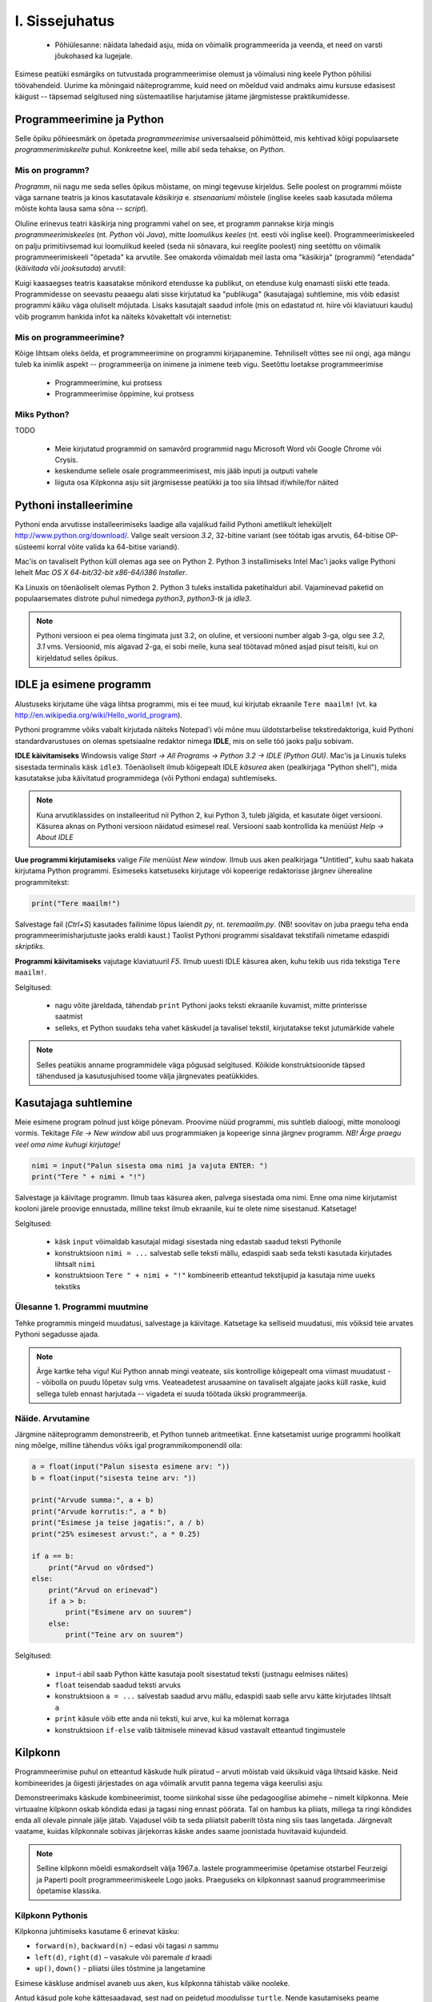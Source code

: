 I. Sissejuhatus
===============
    * Põhiülesanne: näidata lahedaid asju, mida on võimalik programmeerida ja veenda, et need on varsti jõukohased ka lugejale.


Esimese peatüki esmärgiks on tutvustada programmeerimise olemust ja võimalusi ning keele Python põhilisi töövahendeid. Uurime ka mõningaid näiteprogramme, kuid need on mõeldud vaid andmaks aimu kursuse edasisest käigust -- täpsemad selgitused ning süstemaatilise harjutamise jätame järgmistesse praktikumidesse.


Programmeerimine ja Python
----------------------------
Selle õpiku põhieesmärk on õpetada `programmeerimise` universaalseid põhimõtteid, mis kehtivad kõigi populaarsete `programmerimiskeelte` puhul. Konkreetne keel, mille abil seda tehakse, on `Python`. 

Mis on programm?
~~~~~~~~~~~~~~~~~~~~~~~~
`Programm`, nii nagu me seda selles õpikus mõistame, on mingi tegevuse kirjeldus. Selle poolest on programmi mõiste väga sarnane teatris ja kinos kasutatavale `käsikirja` e. `stsenaariumi` mõistele (inglise keeles saab kasutada mõlema mõiste kohta lausa sama sõna -- `script`).

.. todo:: script vs script

Oluline erinevus teatri käsikirja ning programmi vahel on see, et programm pannakse kirja mingis `programmeerimiskeeles` (nt. `Python` või `Java`), mitte `loomulikus keeles` (nt. eesti või inglise keel). Programmeerimiskeeled on palju primitiivsemad kui loomulikud keeled (seda nii sõnavara, kui reeglite poolest) ning seetõttu on võimalik programmeerimiskeeli "õpetada" ka arvutile. See omakorda võimaldab meil lasta oma "käsikirja" (programmi) "etendada" (`käivitada` või `jooksutada`) arvutil:

.. todo:: skeem ilma hiire ja klaverita

Kuigi kaasaegses teatris kaasatakse mõnikord etendusse ka publikut, on etenduse kulg enamasti siiski ette teada. Programmidesse on seevastu peaaegu alati sisse kirjutatud ka "publikuga" (kasutajaga) suhtlemine, mis võib edasist programmi käiku väga oluliselt mõjutada. Lisaks kasutajalt saadud infole (mis on edastatud nt. hiire või klaviatuuri kaudu) võib programm hankida infot ka näiteks kõvakettalt või internetist:

.. todo:: skeem koos IO seadmetega


Mis on programmeerimine?
~~~~~~~~~~~~~~~~~~~~~~~~~~~~~~~~
Kõige lihtsam oleks öelda, et programmeerimine on programmi kirjapanemine. Tehniliselt võttes see nii ongi, aga mängu tuleb ka inimlik aspekt -- programmeerija on inimene ja inimene teeb vigu. Seetõttu loetakse programmeerimise

    * Programmeerimine, kui protsess
    * Programmeerimise õppimine, kui protsess

Miks Python?
~~~~~~~~~~~~~~

TODO

    * Meie kirjutatud programmid on samavõrd programmid nagu Microsoft Word või Google Chrome või Crysis.
    * keskendume sellele osale programmeerimisest, mis jääb inputi ja outputi vahele
    * liiguta osa Kilpkonna asju siit järgmisesse peatükki ja too siia lihtsad if/while/for näited


.. index::
    single: installeerimine

Pythoni installeerimine
--------------------------
Pythoni enda arvutisse installeerimiseks laadige alla vajalikud failid Pythoni ametlikult leheküljelt http://www.python.org/download/. Valige sealt versioon `3.2`, 32-bitine variant (see töötab igas arvutis, 64-bitise OP-süsteemi korral võite valida ka 64-bitise variandi).

Mac'is on tavaliselt Python küll olemas aga see on Python 2. Python 3 installimiseks Intel Mac'i jaoks valige Pythoni lehelt `Mac OS X 64-bit/32-bit x86-64/i386 Installer`.

Ka Linuxis on tõenäoliselt olemas Python 2. Python 3 tuleks installida paketihalduri abil. Vajaminevad paketid on populaarsemates distrote puhul nimedega `python3`, `python3-tk` ja `idle3`.

.. note::

    Pythoni versioon ei pea olema tingimata just 3.2, on oluline, et versiooni number algab 3-ga, olgu see `3.2`, `3.1` vms. Versioonid, mis algavad 2-ga, ei sobi meile, kuna seal töötavad mõned asjad pisut teisiti, kui on kirjeldatud selles õpikus.
    


.. index::
    single: IDLE

IDLE ja esimene programm
----------------------------
Alustuseks kirjutame ühe väga lihtsa programmi, mis ei tee muud, kui kirjutab ekraanile ``Tere maailm!`` (vt. ka http://en.wikipedia.org/wiki/Hello_world_program). 

Pythoni programme võiks vabalt kirjutada näiteks Notepad'i või mõne muu üldotstarbelise tekstiredaktoriga, kuid Pythoni standardvarustuses on olemas spetsiaalne redaktor nimega **IDLE**, mis on selle töö jaoks palju sobivam.

**IDLE käivitamiseks** Windowsis valige `Start -> All Programs -> Python 3.2 -> IDLE (Python GUI)`. Mac'is ja Linuxis tuleks sisestada terminalis käsk ``idle3``. Tõenäoliselt ilmub kõigepealt IDLE *käsurea* aken (pealkirjaga "Python shell"), mida kasutatakse juba käivitatud programmidega (või Pythoni endaga) suhtlemiseks.

.. note::

    Kuna arvutiklassides on installeeritud nii Python 2, kui Python 3, tuleb jälgida, et kasutate õiget versiooni. Käsurea aknas on Pythoni versioon näidatud esimesel real. Versiooni saab kontrollida ka menüüst `Help -> About IDLE`


**Uue programmi kirjutamiseks** valige `File` menüüst `New window`. Ilmub uus aken pealkirjaga "Untitled", kuhu saab hakata kirjutama Python programmi. Esimeseks katsetuseks kirjutage või kopeerige redaktorisse järgnev üherealine programmitekst:

.. sourcecode:: py3

    print("Tere maailm!")
    
Salvestage fail (`Ctrl+S`) kasutades failinime lõpus laiendit `py`, nt. `teremaailm.py`. (NB! soovitav on juba praegu teha enda programmeerimisharjutuste jaoks eraldi kaust.) Taolist Pythoni programmi sisaldavat tekstifaili nimetame edaspidi *skriptiks*.

**Programmi käivitamiseks** vajutage klaviatuuril `F5`. Ilmub uuesti IDLE käsurea aken, kuhu tekib uus rida tekstiga ``Tere maailm!``.

Selgitused:

    * nagu võite järeldada, tähendab ``print`` Pythoni jaoks teksti ekraanile kuvamist, mitte printerisse saatmist
    * selleks, et Python suudaks teha vahet käskudel ja tavalisel tekstil, kirjutatakse tekst jutumärkide vahele

.. note::

    Selles peatükis anname programmidele väga põgusad selgitused. Kõikide konstruktsioonide täpsed tähendused ja kasutusjuhised toome välja järgnevates peatükkides.

Kasutajaga suhtlemine
-----------------------------
Meie esimene program polnud just kõige põnevam. Proovime nüüd programmi, mis suhtleb dialoogi, mitte monoloogi vormis. Tekitage `File -> New window` abil uus programmiaken ja kopeerige sinna järgnev programm. *NB! Ärge praegu veel oma nime kuhugi kirjutage!*

.. sourcecode:: py3

    nimi = input("Palun sisesta oma nimi ja vajuta ENTER: ")
    print("Tere " + nimi + "!")

Salvestage ja käivitage programm. Ilmub taas käsurea aken, palvega sisestada oma nimi. Enne oma nime kirjutamist kooloni järele proovige ennustada, milline tekst ilmub ekraanile, kui te olete nime sisestanud. Katsetage!

Selgitused:

    * käsk ``input`` võimaldab kasutajal midagi sisestada ning edastab saadud teksti Pythonile
    * konstruktsioon ``nimi = ...`` salvestab selle teksti mällu, edaspidi saab seda teksti kasutada kirjutades lihtsalt ``nimi``
    * konstruktsioon ``Tere " + nimi + "!"`` kombineerib etteantud tekstijupid ja kasutaja nime uueks tekstiks

Ülesanne 1. Programmi muutmine
~~~~~~~~~~~~~~~~~~~~~~~~~~~~~~~~
Tehke programmis mingeid muudatusi, salvestage ja käivitage. Katsetage ka selliseid muudatusi, mis võiksid teie arvates Pythoni segadusse ajada.

.. note:: 

    Ärge kartke teha vigu! Kui Python annab mingi veateate, siis kontrollige kõigepealt oma viimast muudatust -- võibolla on puudu lõpetav sulg vms. Veateadetest arusaamine on tavaliselt algajate jaoks küll raske, kuid sellega tuleb ennast harjutada -- vigadeta ei suuda töötada ükski programmeerija.



Näide. Arvutamine
~~~~~~~~~~~~~~~~~~~~~~
Järgmine näiteprogramm demonstreerib, et Python tunneb aritmeetikat. Enne katsetamist uurige programmi hoolikalt ning mõelge, milline tähendus võiks igal programmikomponendil olla:

.. sourcecode:: py3

    a = float(input("Palun sisesta esimene arv: "))
    b = float(input("sisesta teine arv: "))
    
    print("Arvude summa:", a + b)
    print("Arvude korrutis:", a * b)
    print("Esimese ja teise jagatis:", a / b)
    print("25% esimesest arvust:", a * 0.25)
    
    if a == b:
        print("Arvud on võrdsed")
    else:
        print("Arvud on erinevad")
        if a > b:
            print("Esimene arv on suurem")
        else:
            print("Teine arv on suurem")
    
Selgitused: 

    * ``input``-i abil saab Python kätte kasutaja poolt sisestatud teksti (justnagu eelmises näites)
    * ``float`` teisendab saadud teksti arvuks
    * konstruktsioon ``a = ...`` salvestab saadud arvu mällu, edaspidi saab selle arvu kätte kirjutades lihtsalt ``a``
    * ``print`` käsule võib ette anda nii teksti, kui arve, kui ka mõlemat korraga
    * konstruktsioon ``if-else`` valib täitmisele minevad käsud vastavalt etteantud tingimustele 
      
    
.. index::
    single: turtle
    single: kilpkonn; turtle
    
Kilpkonn
--------
Programmeerimise puhul on etteantud käskude hulk piiratud – arvuti mõistab vaid üksikuid väga lihtsaid käske. Neid kombineerides ja õigesti järjestades on aga võimalik arvutit panna tegema väga keerulisi asju. 

Demonstreerimaks käskude kombineerimist, toome siinkohal sisse ühe pedagoogilise abimehe – nimelt kilpkonna. Meie virtuaalne kilpkonn oskab kõndida edasi ja tagasi ning ennast pöörata. Tal on hambus ka pliiats, millega ta ringi kõndides enda all olevale pinnale jälje jätab. Vajadusel võib ta seda pliiatsit paberilt tõsta ning siis taas langetada. Järgnevalt vaatame, kuidas kilpkonnale sobivas järjekorras käske andes saame joonistada huvitavaid kujundeid.

.. note:: 
    
    Selline kilpkonn mõeldi esmakordselt välja 1967.a. lastele programmeerimise õpetamise otstarbel Feurzeigi ja Paperti poolt programmeerimiskeele Logo jaoks. Praeguseks on kilpkonnast saanud programmeerimise õpetamise klassika.

Kilpkonn Pythonis
~~~~~~~~~~~~~~~~~
Kilpkonna juhtimiseks kasutame 6 erinevat käsku:

* ``forward(n)``, ``backward(n)`` – edasi või tagasi `n` sammu
* ``left(d)``, ``right(d)`` – vasakule või paremale `d` kraadi
* ``up()``, ``down()`` - pliiatsi üles tõstmine ja langetamine

Esimese käskluse andmisel avaneb uus aken, kus kilpkonna tähistab väike nooleke.

Antud käsud pole kohe kättesaadavad, sest nad on peidetud `moodulisse` ``turtle``. Nende kasutamiseks peame kõigepealt ütlema Pythonile ``from turtle import *``. (Analoogselt talitasime eespool ``math`` mooduliga).

Proovige järgnevat näiteskripti, mis joonistab kilpkonna abil kolmnurga:

.. note::
    
    Ärge pange oma skripti nimeks `turtle.py` -- see ajab Pythoni `import` käsu segadusse. Üldisemalt: vältige skripti nimedes Pythoni moodulite nimesid (vähemalt neid, mida te ise impordite).
    
.. sourcecode:: py3
    
    from turtle import *
    
    forward(100)
    left(120)
    forward(100)
    left(120)
    forward(100)
    left(120)
    
    exitonclick() # see võimaldab akna sulgemist hiireklõpsuga

Ülesanne 2. Ruut
~~~~~~~~~~~~~~~~
Joonistage kilpkonnaga ruut.


Ülesanne 3. Ümbrik
~~~~~~~~~~~~~~~~~~
Kirjutage skript, mis joonistab kilpkonnaga mõne huvitava kujundi, näiteks ümbriku. NB! Ärge unustage lisamast skripti algusesse `import`-lauset.


.. image:: _static/ymbrik.png

.. hint::
    
    Diagonaali pikkuse leidmiseks tuletage meelde üht tuntud koolimatemaatika teoreemi. Kui jääte sellega hätta, siis proovige leida paras pikkus katsetamise teel.

.. index::
    single: veaotsing



.. index::
    single: käsurida
    single: shell; käsurida

IDLE'i käsurida
----------------
Võibolla imestasite, miks tuleb IDLE käivitamisel kõigepelt ette käsurea aken. Põhjus on selles, et programmeerida saab ka käsureal, ilma, et programmi peaks skriptina salvestamata. Selline programmeerimise viis sobib väiksemate ülesanne lahendamiseks ning Pythoni võimaluste katsetamiseks. Kuna käske antakse ühekaupa ja tulemus näidatakse kohe järgmisel real, nimetatakse seda ka *interaktiivseks programmeerimiseks*. 

Kui teil on hetkel lahti vaid IDLE'i programmi aken, siis käsurea saate avada menüüvalikuga `Windows -> Python shell`. Käsuviip ``>>>`` näitab kohta, kuhu saab kirjutada Pythoni käsu, vajutades ENTER, see käsk täidetakse. Järgnev näide on kopeeritud IDLE'i käsurealt, kuhu sisestati 2 käsku ``print("Tere maailm!")`` ja ``print(23*454)``:

.. sourcecode:: py3

    >>> print("Tere maailm!")
    Tere maailm!
    >>> print(23*454)
    10442

.. note::

    Edaspidi tuleb meil näiteid nii käsurea, kui skriptide (st. faili salvestatud programmide) kohta. Kui näide algab käsuviibaga (``>>>``), siis sisaldab see käsurea dialoogi. Vastasel juhul on tegemist skriptiga.
    
    NB! Käsureal kasutatakse käsuviiba märki vaid selleks, et oleks kergem eristada, millistel ridadel on käsud ja millistel on vastused. Seda ei ole vaja kunagi ise kirjutada. Skiptis ei kasutata seda märki kunagi.

.. note::

    IDLE käsureal saab varasema käsu uuesti ette, kui liigute nooleklahvidega soovitud käsuni ja vajutate ENTER. Veidi kiirem variant on klahvikombinatsioon Alt+P (*P* nagu *previous*).




Ülesanne. Interaktiivne programmeerimine
~~~~~~~~~~~~~~~~~~~~~~~~~~~~~~~~~~~~~~~~~~~~~~
Katsetage erinevaid siiani nähtud käske ka käsureal. Proovige muuhulgas ka Pythoni mälu kasutamist. (Paraku võib kilpkonna juhtimine käsurealt ebaõnnestuda, see sõltub IDLE'i seadetest.)

Python kui kalkulaator
~~~~~~~~~~~~~~~~~~~~~~
Nagu nägite, oskab Python arvutada, seega saaks Pythoni käsurida kasutada võimsa kalkulaatorina. Kuna ``print``-i kirjutamine iga arvutuse juures on liiga tüütu, näidatakse käsureal tulemust ka siis, kui avaldis kirjutada ilma ``print`` käsuta: 

.. sourcecode:: py3  
    
    >>> 3 / 2
    1.5
    >>> 5 * 5
    25
    >>> 4 + 9 - 1
    12
    >>> 10 / 3
    3.3333333333333335
    >>> round(10 / 3)
    3

.. note::
    
    Siin ja edaspidi on käsurea näidete juures soovitav ise järgi katsetada mõned sarnased, aga mitte samad näiteid (kui proovite täpselt samu näiteid, siis uskuge, te saate ka samad tulemused.) Üritage Pythonit (või iseennast) üllatada!

.. note::
    
    Selline trikk toimib ainult käsureal. Kui soovite skriptis midagi ekraanil näidata, tuleb kasutada ikkagi ``print`` käsku.

Samamoodi nagu mõnede taskukalkulaatorite puhul, saab ka Pythonis arve "mällu" salvestada:

.. sourcecode:: py3

    >>> a = 2 * 3
    >>> b = 1
    >>> a + b + 2
    9

Kui soovite kasutada trigonomeetrilisi funktsioone või matemaatilisi konstante, siis tuleb kõigepealt öelda Pythonile ``from math import *``, nt:

.. sourcecode:: py3

    >>> from math import *
    >>> sin(1)
    0.8414709848078965
    >>> pi
    3.141592653589793


Ülesanne 1. Puu läbimõõt
~~~~~~~~~~~~~~~~~~~~~~~~
Arvutage Pythonis, kui suur on puu läbimõõt, kui ümbermõõt on 75cm.

Harjutus
~~~~~~~~
Proovige sisestada ka keerulisemaid avaldisi. Soovi korral saab tehete järjekorda muuta sulgudega. Katsetage ka "mälu" kasutamist.






Vigadest
--------------------------------
Nagu ehk eelnevaid ülesandeid lahendades juba märkasite, annab Pythoni märku, kui te tema arvates midagi valesti olete teinud. Veateateid võiks kõige üldisemalt jaotada kahte liiki:

**Süntaksivea** (ing. k *syntax error*) korral ei saa Python programmi tekstist aru ja seetõttu ei hakka ta programmi üldse käivitama. Veateate ütleb Python selle rea kohta, kus ta enam edasi lugeda ei osanud, tegelik vea põhjus on tihti hoopis eelneval real. Üks tüüpilisemaid süntaksivigu on puuduv lõpetav sulg -- kuigi iga programmeerija saab aru, mida on mõeldud lausega ``x = 3 + (4 * 5``, on see Pythoni jaoks täiesti mõttetu tekst, sest see ei vasta Pythoni reeglitele. Teisiti öeldes, Python (nagu ka iga teine programmeerimiskeel) on suur tähenärija ning sellega tuleb arvestada -- programmi kirjutamisel tuleb olla täpne!

**Täitmisaegse vea** (ing. k *runtime error*) puhul programm küll käivitati, aga mingi konkreetse käsu täitmine ebaõnnestus. Vigaseks käsuks võis olla näiteks nulliga jagamine, valesti kirjutatud funktsiooninime kasutamine, olematu faili lugemine vms. Kui te pole siiani ühtki täitmisaegset veateadet näinud, siis sisestage käsureal käsk ``prin("Tere!")``.

.. note::

    Täitmisaegses veateates on tavaliselt mitme rea jagu infot, mis on abiks kogenud programmeerijale, aga võivad algajal silme eest kirjuks võtta. Sellest ei tasu lasta ennest heidutada -- enamasti piisab vaid veateate viimase rea lugemisest. Lisaks probleemi kirjeldusele on veateates alati ka reanumber, mis viitab vea tekitanud reale programmi tekstis. (Käsureal töötades on aktiivse käsu reanumber alati 1).

    Paraku tuleb algajatel vahel ka veateate viimase rea üle pead murda -- hea näide on see, kui teile öeldakse käsu ``cos(pi)`` peale ``NameError: name "cos" not defined``. Sisuline põhjus pole siin mitte see, et käsk ``cos`` vale oleks, vaid see, et unustasite eelnevalt ``cos`` funktsiooni importida. (Ei, Python ei soovi segaste teadetega algajaid kiusata -- kui õpite tundma Pythoni peamiseid tööpõhimõtteid, siis paistab ka teile antud veateate sõnastus täiesti loomulik).

.. note::

    Veateate põhjust on kergem leida, kui te kirjutate programmi järk-järgult ja katsetate poolikut lahendust iga täienduse järel. Kui programm töötas korralikult enne viimase rea lisamist, siis tõenäoliselt on viga viimases reas ja te ei pea tervet programmi läbi vaatama.

Veateateid näete te oma programeerimise karjääri jooksul väga palju, seega ei maksa neid karta. Lähtuge sellest, et iga veateade on mõeldud programmeerija abistamiseks -- lugege teate tekst alati hoolikalt läbi ja mõelge, milles võis probleem olla. Nii märkate varsti, et Pythoni veateadete "salakiri" on muutunud arusaadavaks informatsiooniks.

Programmeerimises on veel üks liik vigasid, mis on kõige ohtlikumad ja mida nimetatakse **semantilisteks vigadeks** või ka lihtsalt **loogikavigadeks**. Nende vigade puhul võib kõik olla Pythoni seisukohast korrektne (st. mingit veateadet ei tule), aga programm ei tee seda, mis programmeerija silmas pidas.

Ülesanne X. Semantiline viga
~~~~~~~~~~~~~~~~~~~~~~~~~~~~~~~~
Leidke järgnevast näiteprogrammist semantiline viga:

.. sourcecode:: py3

    aeg = float(input("Mitu tundi kulus sõiduks? "))
    teepikkus = float(input("Mitu kilomeetrit sõitsid? "))
    kiirus = aeg / teepikkus
    
    print("Sinu kiirus oli " + str(kiirus) + " km/h")

Programmeerimise õppimine
------------------------------
Programmeerimist ei saa "ära õppida" selles mõttes nagu saab selgeks õppida teatud hulka võõrkeelseid väljendeid. Kuigi kõik Pythonis programmeerimise reeglid saaks mahutada ühele A4-le, ei piisa nende meeldejätmisest, sest võimalusi nende reeglite kombineerimiseks on lõputult. Lisaks reeglite teadmisele tuleb osata vaadata ülesande sisse, märgata selle üldist struktuuri ja nüansse, kujutleda otsitavat lahendust erinevas detailsuses ning lõpuks "tõlkida" oma nägemus programmeerimiskeelde. See on protsess, mis nõuab loovust, täpsust, üldistusvõimet ja konkreetsust. 

Et suuta taolist protsessi oma peas läbi viia ka raskemate (st. huvitavamate) ülesannete puhul, on vaja harjutada järjest raskemate ülesannetega, ainult teooria lugemisest ja näiteülesannete läbiproovimisest ei piisa. Seetõttu on õpikus hulgaliselt ülesandeid, mis nõuavad äsja loetud materjali loomingulist kasutamist.

.. note::

    Eespool mainitud täpsuse ja konkreetsuse aspekt ütleb muuhulgas seda, et lahendus tuleks panna kirja ka siis, kui suudate selle oma peas valmis konstrueerida. Keel, mida me kasutame mõtlemiseks, on palju hägusam ja vähem range, kui programmeerimiskeeled, seetõttu on alati võimalus, et pealtnäha korralik lahendus meie peas on tegelikult puudulik ja/või vigane.

Kui te tunnete, et mõne ülesande lahendamiseks pole antud piisavalt eelteadmisi või juhtnööre, siis teadke, et see on taotluslik -- need ülesanded õpetavad teile tehniliste probleemide lahendamist kõige üldisemal tasemel. Proovige taolist ülesannet enda jaoks ümber sõnastada, otsige seoseid ja sarnasusi teiste ülesannetega, lihtsustage ülesannet, otsige abi internetist, võtke väike puhkepaus, vaadake ülesannet värske pilguga ja proovige jälle. Läbi raskuste saavutatud kogemused ja oskused on teile edaspidi kõige rohkem abiks!

Programmeerimiseks vajalikke eeldusi on ühel rohkem ja teisel vähem, aga kõigil on võimalik neid endas arendada!

Programmeerimine ja loovus
~~~~~~~~~~~~~~~~~~~~~~~~~~~~~~~~
Suur osa sellest õpikust keskendub 
.. todo:: Miks on kasulik mõelda välja oma projekt.

kirjuta natuke ja katseta, paranda vead ja kirjuta järgmine asi

Programmeerimine ja maagia
~~~~~~~~~~~~~~~~~~~~~~~~~~~~~~~
.. todo:: selgita Cargo cult-i ja et siitmaalt edasi vaja on saada oma programmide igast detailist aru





Mis edasi?
--------------
TODO

Kokkuvõte
-------------
TODO

Sõnastik
~~~~~~~~~~~~~~
TODO

(Kodu?)Ülesanded
-----------------

Mingi kilpkonna joonistus
~~~~~~~~~~~~~~~~~~~~~~~~~~~~
TODO

Projekti teema osas mõtisklemine
~~~~~~~~~~~~~~~~~~~~~~~~~~~~~~~~~~~~~~~~
TODO

Lisalugemine
------------

blaa, blaa
~~~~~~~~~~~~~~~~~~~~~~~~
TODO

    * Näited, mida kõike on võimalik programmeerida
    * programmeerimine ja juhtimine
    * Head näited progammeerimise olemusest: http://www.nrg.tartu.ee/algkursus/Teema1.htm
    * Korda seda, et sellel kursuse fookus on inputi ja outputi vahel oleval alal
    * Too programeerimise näiteks Ruby Goldbergi masin vms!!
    * teleka programmeerimine

Pythoni kasutamine süsteemi käsureal
~~~~~~~~~~~~~~~~~~~~~~~~~~~~~~~~~~~~~~~~
Nagu eespool mainitud, on Pythoni programmid tavalised tekstifailid ja nende käivitamiseks läheb vaja vaid Pythoni interpretaatorit. Selle demonstreerimiseks kirjutame oma esimese "Tere maailm!" programmi nüüd Notepad'is (Linuxi ja Mac-i puhul kasutage mõnd suvalist tekstiredaktorit) ning käivitame selle *süsteemi käsureal*.

.. note:: 
    Neile, kes pole arvutiga veel päris sinasõbrad, võib alljärgnev protseduur tunduda keeruline. Nagu eespool nägite, saab edukalt programmeerida ka ilma süsteemi käsurida puutumata (tõepoolest, selles kursuses me seda rohkem ei puutugi), aga kuna arvutispetsialistide jaoks on käsurea kasutamise oskus väga oluline, siis näitame siinkohal kiirelt ära, kuidas Python toimib OP-süsteemi "kapoti all".

Avage Notepad (või mõni muu tekstiredaktor, mis salvestab *plain text*-i). Kopeerige sinna meie esimese programmi tekst (``print("Tere maailm!")``) ja salvestage, nagu ikka, laiendiga ``.py``.
    
.. note::

    Notepad on laiendite osas kangekaelne -- kui te panete laiendiks ``.py``, siis lisatakse tõenäoliselt salvestamisel sinna otsa veel ``.txt``. Selle vältimiseks pange salvestusdialoogis failinime ümber veel jutumärgid, nt. ``"teremaailm.py"``. See annab Notepad'ile märku, et te tõesti soovite sellist failinime ja ei midagi muud.

Programmi käivitamiseks avame kõigepealt süsteemi käsurea ja liigume sellesse kausta, kus meie programm asub. Windows Vista ja Windows 7 puhul avage *Start-menüü*, sisestage otsingulahtrisse *cmd.exe* ja vajutage ENTER. Windows XP's tuleb Start-menüüst kõigepealt valida *Run* ja seejärel sisestada *cmd.exe* ja ENTER. Mac OS X's ja Linuxis tuleb avada *Terminal*.

Õigesse kausta liikumiseks sisestage ``cd``, tühik ja täielik kausta nimi. Näiteks, kui teie programmeerimise kaust asub teie kodukaustas, siis võiks kausta vahetamise käsk näha välja midagi sellist:

    * ``cd c:\Users\Peeter\Documents\progemine`` (Windows 7 ja Vista)
    * ``cd "c:\Documents and Settings\Peeter\My Documents\progemine"`` (Windows XP. Kui kausta nimes esineb tühikuid, tuleb see ümbritseda jutumärkidega)
    * ``cd ~/progemine`` (Mac ja Linux)

Programmi käivitamiseks tuleb pöörduda Pythoni interpretaatori poole, öeldes talle jooksutatava programmi nime: 

    * ``c:\python32\python teremaailm.py`` (Windowsis, eeldades, et teil on Python 3.2 ja see on paigaldatud vaikimisi määratud kausta)
    * ``python3 teremaailm.py`` (Mac ja Linux)

Kui kõik läks kenasti, siis ilmus ekraanile uus rida ``Tere maailm!`` ja selle järel uuesti süsteemi käsuviip. 

Mis selle käsu peale tegelikult toimus:

    * OP-süsteem käivitas Pythoni interpretaatori, andes talle *argumendiks* programmi failinime (*teremaailm.py*)
    * Pythoni interpretaator luges etteantud faili sisu mällu, vaatas teksti üle (kontrollides muuhulgas, et seal poleks süntaksivigu) ning hakkas käske ükshaaval täitma e. *interpreteerima*. 
    * Esimene käsk ütles, et ekraanile tuleb kirjutada tekst *Tere maailm!*. Seda interpretaator ka tegi
    * Kuna selles programmis rohkem käske polnud, siis interpretaator lõpetas töö ning käsurida läks tagasi OP-süsteemi kätte.
    
Kui käivitate Pythoni interpretaatori ilma programmi argumendita, siis avaneb Pythoni käsurida, mis on peaaegu identne IDLE'i käsureaga.

.. note::

    Kui soovite ka Windowsis käivitada Pythoni interpretaatorit ilma tema asukohta mainimata (olgu interaktiivselt või skripti jooksutamiseks), siis lugege edasisi juhiseid siit: http://docs.python.org/py3k/using/windows.html#configuring-python.
    
    Windowsis saab Pythoni skripte käivitada ka nagu tavalisi programme, nt. topeltklõpsuga `Windows Exploreris`.

Pythoni programmi pakendamine *exe-failiks*
~~~~~~~~~~~~~~~~~~~~~~~~~~~~~~~~~~~~~~~~~~~~
Nõue, et Pythoni programmide käivitamiseks peab süsteemi olema paigaldatud Pythoni interpretaator, võib olla mõnikord tülikas, näiteks, kui soovite oma programmi jagada mõne sõbraga, kes arvutitest palju ei taipa.

Õnneks on loodud vahendeid, mis pakendavad Pythoni programmi koos selle käivitamiseks vajaliku infrastruktuuriga ühte *jooksutatavasse* (ing. k. *executable*) faili. (Kuna Windowsis on nende failide laiendiks *.exe*, siis nimetatakse neid tihti *exe-failideks*.) Taolist faili saab topeltklõpsuga käivitada ka süsteemides, kus Pythonit pole paigaldatud. Tuleb vaid arvestada, et saadud exe fail on mõne megabaidi suurune ka siis, kui programmiks on "Tere maailm!".

Taolistest pakendajatest tundub hetkel kõige parem *cx_Freeze*. Selle allalaadimiseks ja kasutamisjuhiste lugemiseks minge aadressile http://cx-freeze.sourceforge.net/.